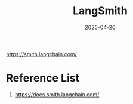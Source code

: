 :PROPERTIES:
:ID:       64c93bf4-9517-4ae7-b756-33ff20a35beb
:END:
#+title: LangSmith
#+date: 2025-04-20

https://smith.langchain.com/

* Reference List
1. https://docs.smith.langchain.com/
